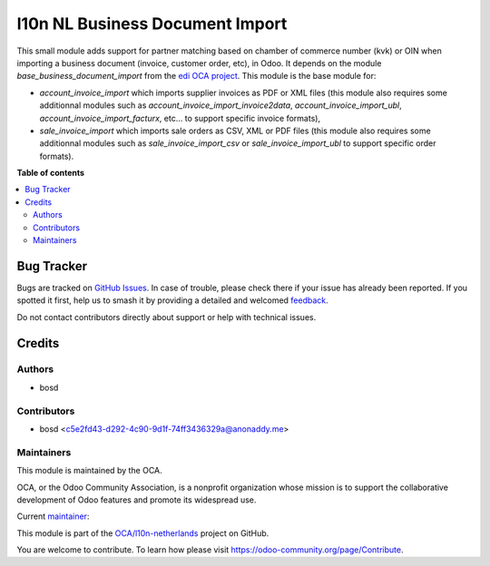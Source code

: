 ================================
l10n NL Business Document Import
================================

.. 
   !!!!!!!!!!!!!!!!!!!!!!!!!!!!!!!!!!!!!!!!!!!!!!!!!!!!
   !! This file is generated by oca-gen-addon-readme !!
   !! changes will be overwritten.                   !!
   !!!!!!!!!!!!!!!!!!!!!!!!!!!!!!!!!!!!!!!!!!!!!!!!!!!!
   !! source digest: sha256:3e87d968b3097e019d4b0d50f15a21f20d99a70f1e48728ffd9d7f0c6319099a
   !!!!!!!!!!!!!!!!!!!!!!!!!!!!!!!!!!!!!!!!!!!!!!!!!!!!

.. |badge1| image:: https://img.shields.io/badge/maturity-Beta-yellow.png
    :target: https://odoo-community.org/page/development-status
    :alt: Beta
.. |badge2| image:: https://img.shields.io/badge/licence-AGPL--3-blue.png
    :target: http://www.gnu.org/licenses/agpl-3.0-standalone.html
    :alt: License: AGPL-3
.. |badge3| image:: https://img.shields.io/badge/github-OCA%2Fl10n--netherlands-lightgray.png?logo=github
    :target: https://github.com/OCA/l10n-netherlands/tree/14.0/l10n_nl_business_document_import
    :alt: OCA/l10n-netherlands
.. |badge4| image:: https://img.shields.io/badge/weblate-Translate%20me-F47D42.png
    :target: https://translation.odoo-community.org/projects/l10n-netherlands-14-0/l10n-netherlands-14-0-l10n_nl_business_document_import
    :alt: Translate me on Weblate
.. |badge5| image:: https://img.shields.io/badge/runboat-Try%20me-875A7B.png
    :target: https://runboat.odoo-community.org/builds?repo=OCA/l10n-netherlands&target_branch=14.0
    :alt: Try me on Runboat

|badge1| |badge2| |badge3| |badge4| |badge5|

This small module adds support for partner matching based on chamber of commerce number (kvk) or OIN when importing a business document (invoice, customer order, etc), in Odoo. It depends on the module *base_business_document_import* from the `edi OCA project <https://github.com/OCA/edi>`_. This module is the base module for:

* *account_invoice_import* which imports supplier invoices as PDF or XML files (this module also requires some additionnal modules such as *account_invoice_import_invoice2data*, *account_invoice_import_ubl*, *account_invoice_import_facturx*, etc... to support specific invoice formats),

* *sale_invoice_import* which imports sale orders as CSV, XML or PDF files (this module also requires some additionnal modules such as *sale_invoice_import_csv* or *sale_invoice_import_ubl* to support specific order formats).

**Table of contents**

.. contents::
   :local:

Bug Tracker
===========

Bugs are tracked on `GitHub Issues <https://github.com/OCA/l10n-netherlands/issues>`_.
In case of trouble, please check there if your issue has already been reported.
If you spotted it first, help us to smash it by providing a detailed and welcomed
`feedback <https://github.com/OCA/l10n-netherlands/issues/new?body=module:%20l10n_nl_business_document_import%0Aversion:%2014.0%0A%0A**Steps%20to%20reproduce**%0A-%20...%0A%0A**Current%20behavior**%0A%0A**Expected%20behavior**>`_.

Do not contact contributors directly about support or help with technical issues.

Credits
=======

Authors
~~~~~~~

* bosd

Contributors
~~~~~~~~~~~~

* bosd <c5e2fd43-d292-4c90-9d1f-74ff3436329a@anonaddy.me>

Maintainers
~~~~~~~~~~~

This module is maintained by the OCA.

.. image:: https://odoo-community.org/logo.png
   :alt: Odoo Community Association
   :target: https://odoo-community.org

OCA, or the Odoo Community Association, is a nonprofit organization whose
mission is to support the collaborative development of Odoo features and
promote its widespread use.

.. |maintainer-bosd| image:: https://github.com/bosd.png?size=40px
    :target: https://github.com/bosd
    :alt: bosd

Current `maintainer <https://odoo-community.org/page/maintainer-role>`__:

|maintainer-bosd| 

This module is part of the `OCA/l10n-netherlands <https://github.com/OCA/l10n-netherlands/tree/14.0/l10n_nl_business_document_import>`_ project on GitHub.

You are welcome to contribute. To learn how please visit https://odoo-community.org/page/Contribute.
